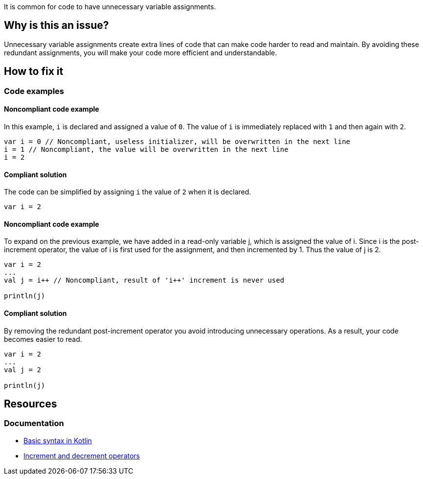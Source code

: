 It is common for code to have unnecessary variable assignments.

== Why is this an issue?

Unnecessary variable assignments create extra lines of code that can make code harder to read and maintain. By avoiding these redundant assignments, you will make your code more efficient and understandable. 

== How to fix it

=== Code examples

==== Noncompliant code example

In this example, `i` is declared and assigned a value of `0`. The value of `i` is immediately replaced with `1` and then again with `2`.

[source,kotlin]
----
var i = 0 // Noncompliant, useless initializer, will be overwritten in the next line
i = 1 // Noncompliant, the value will be overwritten in the next line
i = 2 
----

==== Compliant solution

The code can be simplified by assigning `i` the value of `2` when it is declared.

[source,kotlin]
----
var i = 2 
----

==== Noncompliant code example

To expand on the previous example, we have added in a read-only variable j, which is assigned the value of i++. Since i++ is the post-increment operator, the value of i is first used for the assignment, and then incremented by 1. Thus the value of j is 2.

[source,kotlin]
----
var i = 2 
...
val j = i++ // Noncompliant, result of 'i++' increment is never used

println(j)
----

==== Compliant solution

By removing the redundant post-increment operator you avoid introducing unnecessary operations. As a result, your code becomes easier to read.

[source,kotlin]
----
var i = 2 
...
val j = 2

println(j)

----

== Resources

=== Documentation
* https://kotlinlang.org/docs/basic-syntax.html[Basic syntax in Kotlin]
* https://kotlinlang.org/docs/operator-overloading.html#increments-and-decrements[Increment and decrement operators]
